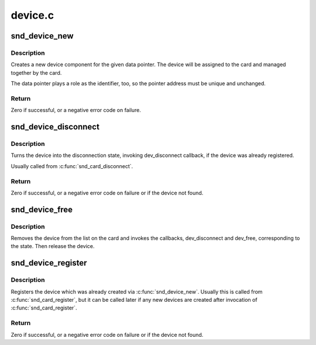 .. -*- coding: utf-8; mode: rst -*-

========
device.c
========


.. _`snd_device_new`:

snd_device_new
==============

.. c:function:: int snd_device_new (struct snd_card *card, enum snd_device_type type, void *device_data, struct snd_device_ops *ops)

    create an ALSA device component

    :param struct snd_card \*card:
        the card instance

    :param enum snd_device_type type:
        the device type, SNDRV_DEV_XXX

    :param void \*device_data:
        the data pointer of this device

    :param struct snd_device_ops \*ops:
        the operator table



.. _`snd_device_new.description`:

Description
-----------

Creates a new device component for the given data pointer.
The device will be assigned to the card and managed together
by the card.

The data pointer plays a role as the identifier, too, so the
pointer address must be unique and unchanged.



.. _`snd_device_new.return`:

Return
------

Zero if successful, or a negative error code on failure.



.. _`snd_device_disconnect`:

snd_device_disconnect
=====================

.. c:function:: void snd_device_disconnect (struct snd_card *card, void *device_data)

    disconnect the device

    :param struct snd_card \*card:
        the card instance

    :param void \*device_data:
        the data pointer to disconnect



.. _`snd_device_disconnect.description`:

Description
-----------

Turns the device into the disconnection state, invoking
dev_disconnect callback, if the device was already registered.

Usually called from :c:func:`snd_card_disconnect`.



.. _`snd_device_disconnect.return`:

Return
------

Zero if successful, or a negative error code on failure or if the
device not found.



.. _`snd_device_free`:

snd_device_free
===============

.. c:function:: void snd_device_free (struct snd_card *card, void *device_data)

    release the device from the card

    :param struct snd_card \*card:
        the card instance

    :param void \*device_data:
        the data pointer to release



.. _`snd_device_free.description`:

Description
-----------

Removes the device from the list on the card and invokes the
callbacks, dev_disconnect and dev_free, corresponding to the state.
Then release the device.



.. _`snd_device_register`:

snd_device_register
===================

.. c:function:: int snd_device_register (struct snd_card *card, void *device_data)

    register the device

    :param struct snd_card \*card:
        the card instance

    :param void \*device_data:
        the data pointer to register



.. _`snd_device_register.description`:

Description
-----------

Registers the device which was already created via
:c:func:`snd_device_new`.  Usually this is called from :c:func:`snd_card_register`,
but it can be called later if any new devices are created after
invocation of :c:func:`snd_card_register`.



.. _`snd_device_register.return`:

Return
------

Zero if successful, or a negative error code on failure or if the
device not found.

